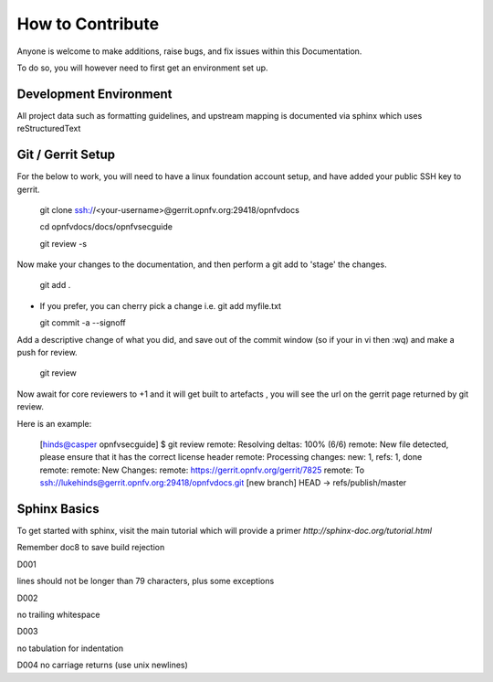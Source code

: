 =================
How to Contribute
=================

Anyone is welcome to make additions, raise bugs, and fix issues within this
Documentation.

To do so, you will however need to first get an environment set up.

Development Environment
~~~~~~~~~~~~~~~~~~~~~~~

All project data such as formatting guidelines, and upstream mapping is
documented via sphinx which uses reStructuredText

Git / Gerrit Setup
~~~~~~~~~~~~~~~~~~

For the below to work, you will need to have a linux foundation account setup,
and have added your public SSH key to gerrit.

  git clone ssh://<your-username>@gerrit.opnfv.org:29418/opnfvdocs

  cd opnfvdocs/docs/opnfvsecguide

  git review -s

Now make your changes to the documentation, and then perform a git add to
'stage' the changes.

  git add .

* If you prefer, you can cherry pick a change i.e.
  git add myfile.txt

  git commit -a --signoff

Add a descriptive change of what you did, and save out of the commit window
(so if your in vi then :wq) and make a push for review.

  git review

Now await for core reviewers to +1 and it will get built to artefacts ,
you will see the url on the gerrit page returned by git review.

Here is an example:

  [hinds@casper opnfvsecguide] $ git review
  remote: Resolving deltas: 100% (6/6)
  remote: New file detected, please ensure that it has the correct license header
  remote: Processing changes: new: 1, refs: 1, done
  remote:
  remote: New Changes:
  remote:   https://gerrit.opnfv.org/gerrit/7825
  remote:
  To ssh://lukehinds@gerrit.opnfv.org:29418/opnfvdocs.git
  [new branch]      HEAD -> refs/publish/master

Sphinx Basics
~~~~~~~~~~~~~

To get started with sphinx, visit the main tutorial which will provide a
primer `http://sphinx-doc.org/tutorial.html`

Remember doc8 to save build rejection

D001

lines should not be longer than 79 characters, plus some exceptions

D002

no trailing whitespace

D003

no tabulation for indentation

D004
no carriage returns (use unix newlines)
